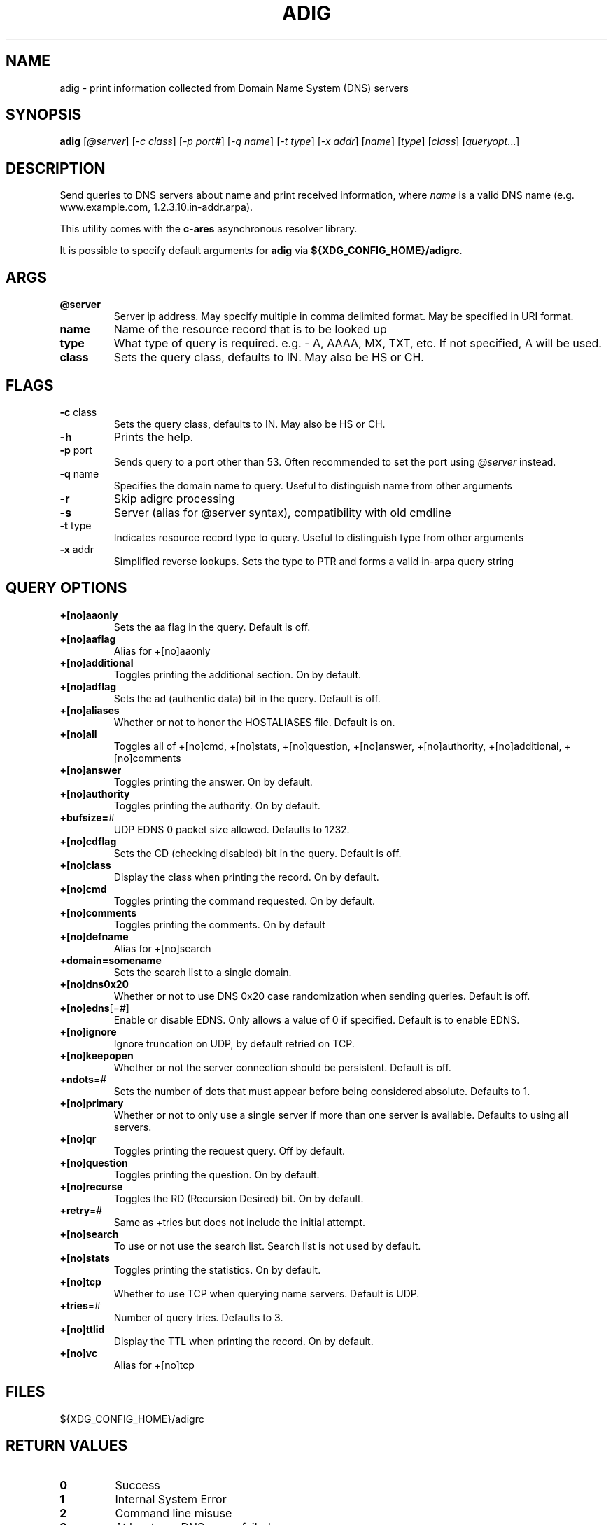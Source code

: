 .\"
.\" Copyright (C) the Massachusetts Institute of Technology.
.\" Copyright (C) Daniel Stenberg
.\" SPDX-License-Identifier: MIT
.\"
.TH ADIG "1" "Sept 2024" "c-ares utilities"
.SH NAME
adig \- print information collected from Domain Name System (DNS) servers
.SH SYNOPSIS
\fBadig\fP [\fI@server\fR] [\fI-c class\fR] [\fI-p port#\fR] [\fI-q name\fR]
[\fI-t type\fR] [\fI-x addr\fR] [\fIname\fR] [\fItype\fR] [\fIclass\fR]
[\fIqueryopt\fR...]

.SH DESCRIPTION
.PP
Send queries to DNS servers about \fUname\fR and print received
information, where \fIname\fR is a valid DNS name (e.g. www.example.com,
1.2.3.10.in-addr.arpa).
.PP
This utility comes with the \fBc\-ares\fR asynchronous resolver library.
.PP
It is possible to specify default arguments for \fBadig\fR via \fB${XDG_CONFIG_HOME}/adigrc\fR.
.SH ARGS
.TP
\fB@server\fR
Server ip address.  May specify multiple in comma delimited format. May be
specified in URI format.
.TP
\fBname\fR
Name of the resource record that is to be looked up
.TP
\fBtype\fR
What type of query is required.  e.g. - A, AAAA, MX, TXT, etc.  If not
specified, A will be used.
.TP
\fBclass\fR
Sets the query class, defaults to IN.  May also be HS or CH.

.SH FLAGS
.TP
\fB\-c\fR class
Sets the query class, defaults to IN.  May also be HS or CH.
.TP
\fB\-h\fR
Prints the help.
.TP
\fB\-p\fR port
Sends query to a port other than 53.  Often recommended to set the port using
\fI@server\fR instead.
.TP
\fB\-q\fR name
Specifies the domain name to query. Useful to distinguish name from other
arguments
.TP
\fB\-r\fR
Skip adigrc processing
.TP
\fB\-s\fR
Server (alias for @server syntax), compatibility with old cmdline
.TP
\fB\-t\fR type
Indicates resource record type to query. Useful to distinguish type from other
arguments
.TP
\fB\-x\fR addr
Simplified reverse lookups.  Sets the type to PTR and forms a valid in-arpa
query string

.SH QUERY OPTIONS
.TP
\fB+[no]aaonly\fR
Sets the aa flag in the query. Default is off.
.TP
\fB+[no]aaflag\fR
Alias for +[no]aaonly
.TP
\fB+[no]additional\fR
Toggles printing the additional section. On by default.
.TP
\fB+[no]adflag\fR
Sets the ad (authentic data) bit in the query. Default is off.
.TP
\fB+[no]aliases\fR
Whether or not to honor the HOSTALIASES file. Default is on.
.TP
\fB+[no]all\fR
Toggles all of +[no]cmd, +[no]stats, +[no]question, +[no]answer,
+[no]authority, +[no]additional, +[no]comments
.TP
\fB+[no]answer\fR
Toggles printing the answer. On by default.
.TP
\fB+[no]authority\fR
Toggles printing the authority. On by default.
.TP
\fB+bufsize=\fR#
UDP EDNS 0 packet size allowed. Defaults to 1232.
.TP
\fB+[no]cdflag\fR
Sets the CD (checking disabled) bit in the query. Default is off.
.TP
\fB+[no]class\fR
Display the class when printing the record. On by default.
.TP
\fB+[no]cmd\fR
Toggles printing the command requested. On by default.
.TP
\fB+[no]comments\fR
Toggles printing the comments. On by default
.TP
\fB+[no]defname\fR
Alias for +[no]search
.TP
\fB+domain=somename\fR
Sets the search list to a single domain.
.TP
\fB+[no]dns0x20\fR
Whether or not to use DNS 0x20 case randomization when sending queries.
Default is off.
.TP
\fB+[no]edns\fR[=#]
Enable or disable EDNS.  Only allows a value of 0 if specified. Default is to
enable EDNS.
.TP
\fB+[no]ignore\fR
Ignore truncation on UDP, by default retried on TCP.
.TP
\fB+[no]keepopen\fR
Whether or not the server connection should be persistent. Default is off.
.TP
\fB+ndots\fR=#
Sets the number of dots that must appear before being considered absolute.
Defaults to 1.
.TP
\fB+[no]primary\fR
Whether or not to only use a single server if more than one server is available.
Defaults to using all servers.
.TP
\fB+[no]qr\fR
Toggles printing the request query. Off by default.
.TP
\fB+[no]question\fR
Toggles printing the question. On by default.
.TP
\fB+[no]recurse\fR
Toggles the RD (Recursion Desired) bit. On by default.
.TP
\fB+retry\fR=#
Same as +tries but does not include the initial attempt.
.TP
\fB+[no]search\fR
To use or not use the search list. Search list is not used by default.
.TP
\fB+[no]stats\fR
Toggles printing the statistics. On by default.
.TP
\fB+[no]tcp\fR
Whether to use TCP when querying name servers. Default is UDP.
.TP
\fB+tries\fR=#
Number of query tries. Defaults to 3.
.TP
\fB+[no]ttlid\fR
Display the TTL when printing the record. On by default.
.TP
\fB+[no]vc\fR
Alias for +[no]tcp

.SH FILES

${XDG_CONFIG_HOME}/adigrc

.SH RETURN VALUES
.TP
\fB0\fR
Success
.TP
\fB1\fR
Internal System Error
.TP
\fB2\fR
Command line misuse
.TP
\fB3\fR
At least one DNS query failed
.TP

.SH "REPORTING BUGS"
Report bugs to the c-ares github issues tracker
.br
\fBhttps://github.com/c-ares/c-ares/issues\fR
.SH "SEE ALSO"
.PP
ahost(1).
